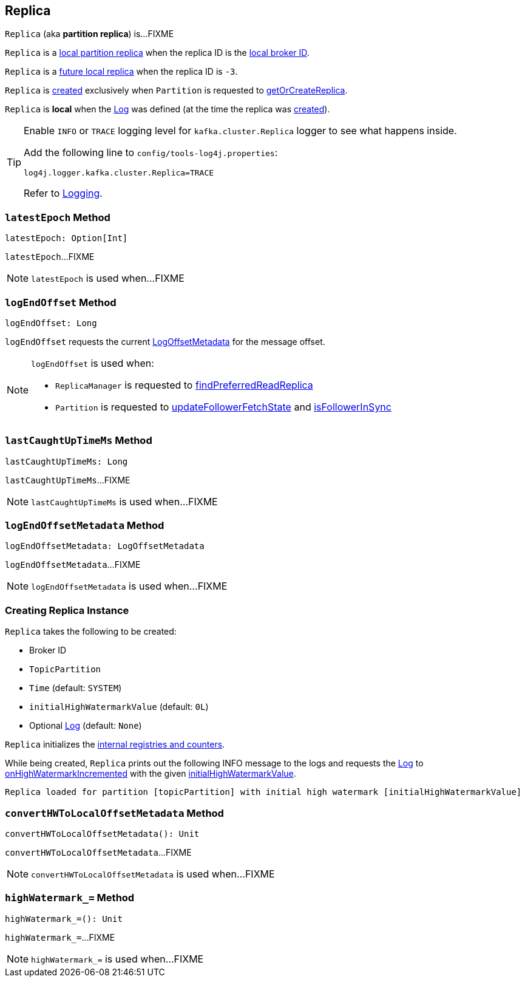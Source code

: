 == [[Replica]] Replica

`Replica` (aka *partition replica*) is...FIXME

`Replica` is a <<kafka-cluster-Partition.adoc#localReplica, local partition replica>> when the replica ID is the <<kafka-cluster-Partition.adoc#localBrokerId, local broker ID>>.

`Replica` is a <<kafka-cluster-Partition.adoc#futureLocalReplica, future local replica>> when the replica ID is `-3`.

`Replica` is <<creating-instance, created>> exclusively when `Partition` is requested to <<kafka-cluster-Partition.adoc#getOrCreateReplica, getOrCreateReplica>>.

[[isLocal]]
`Replica` is *local* when the <<log, Log>> was defined (at the time the replica was <<creating-instance, created>>).

[[logging]]
[TIP]
====
Enable `INFO` or `TRACE` logging level for `kafka.cluster.Replica` logger to see what happens inside.

Add the following line to `config/tools-log4j.properties`:

```
log4j.logger.kafka.cluster.Replica=TRACE
```

Refer to <<kafka-logging.adoc#, Logging>>.
====

=== [[latestEpoch]] `latestEpoch` Method

[source, scala]
----
latestEpoch: Option[Int]
----

`latestEpoch`...FIXME

NOTE: `latestEpoch` is used when...FIXME

=== [[logEndOffset]] `logEndOffset` Method

[source, scala]
----
logEndOffset: Long
----

`logEndOffset` requests the current <<logEndOffsetMetadata, LogOffsetMetadata>> for the message offset.

[NOTE]
====
`logEndOffset` is used when:

* `ReplicaManager` is requested to link:kafka-server-ReplicaManager.adoc#findPreferredReadReplica[findPreferredReadReplica]

* `Partition` is requested to link:kafka-cluster-Partition.adoc#updateFollowerFetchState[updateFollowerFetchState] and link:kafka-cluster-Partition.adoc#isFollowerInSync[isFollowerInSync]
====

=== [[lastCaughtUpTimeMs]] `lastCaughtUpTimeMs` Method

[source, scala]
----
lastCaughtUpTimeMs: Long
----

`lastCaughtUpTimeMs`...FIXME

NOTE: `lastCaughtUpTimeMs` is used when...FIXME

=== [[logEndOffsetMetadata]] `logEndOffsetMetadata` Method

[source, scala]
----
logEndOffsetMetadata: LogOffsetMetadata
----

`logEndOffsetMetadata`...FIXME

NOTE: `logEndOffsetMetadata` is used when...FIXME

=== [[creating-instance]] Creating Replica Instance

`Replica` takes the following to be created:

* [[brokerId]] Broker ID
* [[topicPartition]] `TopicPartition`
* [[time]] `Time` (default: `SYSTEM`)
* [[initialHighWatermarkValue]] `initialHighWatermarkValue` (default: `0L`)
* [[log]] Optional <<kafka-log-Log.adoc#, Log>> (default: `None`)

`Replica` initializes the <<internal-registries, internal registries and counters>>.

While being created, `Replica` prints out the following INFO message to the logs and requests the <<log, Log>> to <<kafka-log-Log.adoc#onHighWatermarkIncremented, onHighWatermarkIncremented>> with the given <<initialHighWatermarkValue, initialHighWatermarkValue>>.

```
Replica loaded for partition [topicPartition] with initial high watermark [initialHighWatermarkValue]
```

=== [[convertHWToLocalOffsetMetadata]] `convertHWToLocalOffsetMetadata` Method

[source, scala]
----
convertHWToLocalOffsetMetadata(): Unit
----

`convertHWToLocalOffsetMetadata`...FIXME

NOTE: `convertHWToLocalOffsetMetadata` is used when...FIXME

=== [[highWatermark_]] `highWatermark_=` Method

[source, scala]
----
highWatermark_=(): Unit
----

`highWatermark_=`...FIXME

NOTE: `highWatermark_=` is used when...FIXME
